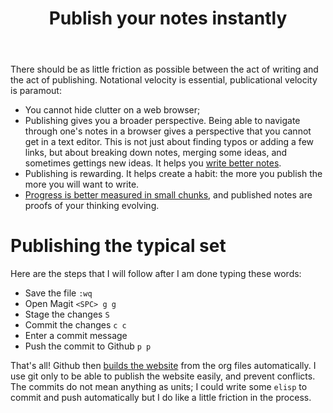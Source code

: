 :PROPERTIES:
:ID:       9b92383e-727d-4d16-9591-9730222e2d5c
:END:
#+title: Publish your notes instantly
#+filetags: :public:

There should be as little friction as possible between the act of writing and the act of publishing. Notational velocity is essential, publicational velocity is paramout:

- You cannot hide clutter on a web browser;
- Publishing gives you a broader perspective. Being able to navigate through one's notes in a browser gives a perspective that you cannot get in a text editor. This is not just about finding typos or adding a few links, but about breaking down notes, merging some ideas, and sometimes gettings new ideas. It helps you [[id:d4b6bab5-96f2-417f-902d-c78e7b7d1dca][write better notes]].
- Publishing is rewarding. It helps create a habit: the more you publish the more you will want to write.
- [[id:b035cb34-015c-4be2-a822-85b59a92c020][Progress is better measured in small chunks]], and published notes are proofs of your thinking evolving.

* Publishing the typical set

Here are the steps that I will follow after I am done typing these words:

- Save the file =:wq=
- Open Magit =<SPC> g g=
- Stage the changes =S=
- Commit the changes =c c=
- Enter a commit message
- Push the commit to Github =p p=

That's all! Github then [[https://github.com/rlouf/thetypicalset/blob/main/.github/workflows/deploy.yml][builds the website]] from the org files automatically. I use git only to be able to publish the website easily, and prevent conflicts. The commits do not mean anything as units; I could write some =elisp= to commit and push automatically but I do like a little friction in the process.
